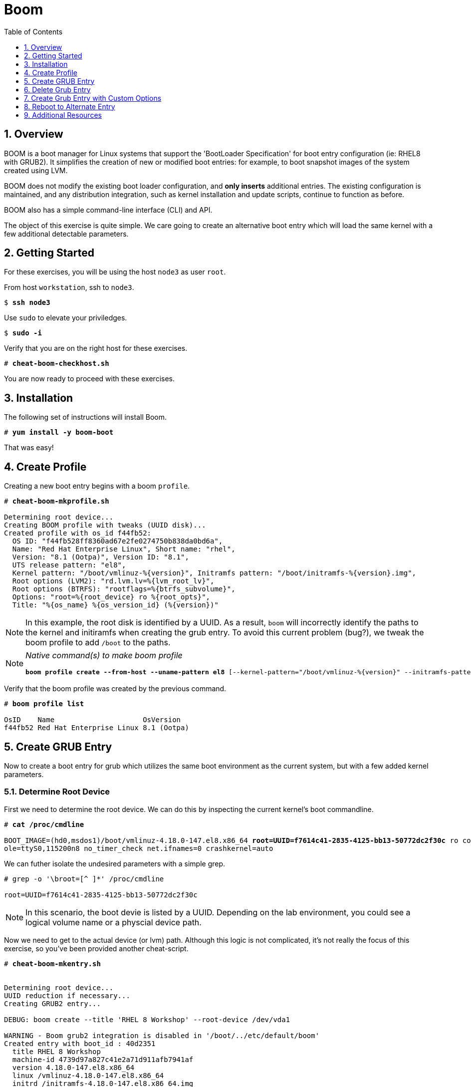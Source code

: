 :sectnums:
:sectnumlevels: 3
:markup-in-source: verbatim,attributes,quotes
ifdef::env-github[]
:tip-caption: :bulb:
:note-caption: :information_source:
:important-caption: :heavy_exclamation_mark:
:caution-caption: :fire:
:warning-caption: :warning:
endif::[]

:toc:
:toclevels: 1

= Boom

== Overview

BOOM is a boot manager for Linux systems that support the 'BootLoader Specification' for boot entry configuration (ie: RHEL8 with GRUB2). It simplifies the creation of new or modified boot entries: for example, to boot snapshot images of the system created using LVM.

BOOM does not modify the existing boot loader configuration, and *only inserts* additional entries. The existing configuration is maintained, and any distribution integration, such as kernel installation and update scripts, continue to function as before.

BOOM also has a simple command-line interface (CLI) and API.

The object of this exercise is quite simple.  We care going to create an alternative boot entry which 
will load the same kernel with a few additional detectable parameters.

== Getting Started

For these exercises, you will be using the host `node3` as user `root`.

From host `workstation`, ssh to `node3`.

[bash,options="nowrap",subs="{markup-in-source}"]
----
$ *ssh node3*
----

Use `sudo` to elevate your priviledges.

[bash,options="nowrap",subs="{markup-in-source}"]
----
$ *sudo -i*
----

Verify that you are on the right host for these exercises.

[bash,options="nowrap",subs="{markup-in-source}"]
----
# *cheat-boom-checkhost.sh*
----

You are now ready to proceed with these exercises.

== Installation

The following set of instructions will install Boom.

[bash,options="nowrap",subs="{markup-in-source}"]
----
# *yum install -y boom-boot*
----

That was easy!


== Create Profile

Creating a new boot entry begins with a boom `profile`.

[bash,options="nowrap",subs="{markup-in-source}"]
----
# *cheat-boom-mkprofile.sh*

Determining root device...
Creating BOOM profile with tweaks (UUID disk)...
Created profile with os_id f44fb52:
  OS ID: "f44fb528ff8360ad67e2fe0274750b838da0bd6a",
  Name: "Red Hat Enterprise Linux", Short name: "rhel",
  Version: "8.1 (Ootpa)", Version ID: "8.1",
  UTS release pattern: "el8",
  Kernel pattern: "/boot/vmlinuz-%{version}", Initramfs pattern: "/boot/initramfs-%{version}.img",
  Root options (LVM2): "rd.lvm.lv=%{lvm_root_lv}",
  Root options (BTRFS): "rootflags=%{btrfs_subvolume}",
  Options: "root=%{root_device} ro %{root_opts}",
  Title: "%{os_name} %{os_version_id} (%{version})"
----

NOTE: In this example, the root disk is identified by a UUID.  As a result, `boom` will incorrectly identify the paths to the kernel and initiramfs when creating the grub entry.  To avoid this current problem (bug?), we tweak the boom profile to add `/boot` to the paths.

[NOTE]
====
_Native command(s) to make boom profile_
[bash,options="nowrap",subs="{markup-in-source}"]
----
*boom profile create --from-host --uname-pattern el8* [--kernel-pattern="/boot/vmlinuz-%{version}" --initramfs-pattern="/boot/initramfs-%{version}.img"
----
====

Verify that the boom profile was created by the previous command.

[bash,options="nowrap",subs="{markup-in-source}"]
----
# *boom profile list*

OsID    Name                     OsVersion
f44fb52 Red Hat Enterprise Linux 8.1 (Ootpa)
----

== Create GRUB Entry

Now to create a boot entry for grub which utilizes the same boot environment as the current system, but with a few
added kernel parameters.

=== Determine Root Device

First we need to determine the root device.  We can do this by inspecting the current kernel's boot commandline.

[bash,options="nowrap",subs="{markup-in-source}"]
----
# *cat /proc/cmdline*

BOOT_IMAGE=(hd0,msdos1)/boot/vmlinuz-4.18.0-147.el8.x86_64 *root=UUID=f7614c41-2835-4125-bb13-50772dc2f30c* ro console=ttyS0 cons
ole=ttyS0,115200n8 no_timer_check net.ifnames=0 crashkernel=auto
----

We can futher isolate the undesired parameters with a simple grep.

[bash,options="nowrap"]
----
# grep -o '\broot=[^ ]*' /proc/cmdline

root=UUID=f7614c41-2835-4125-bb13-50772dc2f30c
----

NOTE: In this scenario, the boot devie is listed by a UUID.  Depending on the lab environment, you could see a logical volume name or a physcial device path.

Now we need to get to the actual device (or lvm) path.  Although this logic is not complicated, it's not really the focus of this exercise, so you've been provided another cheat-script.

[bash,options="nowrap",subs="{markup-in-source}"]
----
# *cheat-boom-mkentry.sh*


Determining root device...
UUID reduction if necessary...
Creating GRUB2 entry...

DEBUG: boom create --title 'RHEL 8 Workshop' --root-device /dev/vda1

WARNING - Boom grub2 integration is disabled in '/boot/../etc/default/boom'
Created entry with boot_id : 40d2351
  title RHEL 8 Workshop
  machine-id 4739d97a827c41e2a71d911afb7941af
  version 4.18.0-147.el8.x86_64
  linux /vmlinuz-4.18.0-147.el8.x86_64
  initrd /initramfs-4.18.0-147.el8.x86_64.img
  options root=/dev/vda1 ro
----

[NOTE]
====
_Native command(s) to make grub entry_
[bash,options="nowrap",subs="{markup-in-source}"]
----
# For LVM base root
*boom create --title "Alt Kernel Parms" --rootlv <VG>/<LV>*

# For block device base root
*boom create --title "Alt Kernel Parms" --root-device <ROOT-DEVICE>*
----
====

Take a look at currently configured boom-boot entries.

[bash,options="nowrap",subs="{markup-in-source}"]
----
# *boom entry list*

BootID  Version                  Name                     RootDevice
40d2351 4.18.0-147.el8.x86_64    Red Hat Enterprise Linux /dev/vda1
----

Show details about our boom-boot entry.

[bash,options="nowrap",subs="{markup-in-source}"]
----
# *boom entry show 40d2351*

Boot Entry (boot_id=40d2351)
  title Alt Kernel Parms
  machine-id 298b11e40a1e46a5a1ce834b845cc51b
  version 4.18.0-147.el8.x86_64
  linux /vmlinuz-4.18.0-147.el8.x86_64
  initrd /initramfs-4.18.0-147.el8.x86_64.img
  options root=/dev/vda1 ro
----

== Delete Grub Entry

[bash,options="nowrap",subs="{markup-in-source}"]
----
# *boom entry delete 40d2351*
----

== Create Grub Entry with Custom Options

[bash,options="nowrap",subs="{markup-in-source}"]
----
# *cheat-boom-mkentry-custom.sh*

Determining root device...
UUID reduction if necessary...
Creating GRUB2 entry...

DEBUG: boom create --title 'RHEL 8 Workshop' --root-device /dev/vda1 -a custom
_value=true

WARNING - Boom grub2 integration is disabled in '/boot/../etc/default/boom'
Created entry with boot_id a07736e:
  title RHEL 8 Workshop
  machine-id 4739d97a827c41e2a71d911afb7941af
  version 4.18.0-147.el8.x86_64
  linux /vmlinuz-4.18.0-147.el8.x86_64
  initrd /initramfs-4.18.0-147.el8.x86_64.img
  options root=/dev/vda1 ro custom_value=true
----

== Reboot to Alternate Entry

WARNING: If possible, bring up the virtual machine console for node3 before proceeding.  

Before reboot, there are 2 options to invoke the right loader at restart:
  . enter the GRUB menu and select at boot time
  . use grub-set-default to pre-select which one to load by default
  
We are going to opt for pre-select since it's easier to script.  Use the following cheat to inspect 
the currently configured GRUB menu options.

.[root@node3]#
[bash,options="nowrap",subs="{markup-in-source}"]
----
# *cheat-boom-grublist.sh*

     0  title="Red Hat Enterprise Linux (4.18.0-147.el8.x86_64) 8.1 (Ootpa)"
     1  title="Red Hat Enterprise Linux (0-rescue-84047b4cff36437eb8209baa78d1ef3c) 8.1 (Ootpa)"
     2  title="RHEL 8 Workshop"
----

Let us now inspect the GRUB configuration for `RHEL 8 Workshop`, which in this example is entry #2. 

[bash,options="nowrap",subs="{markup-in-source}"]
----
# *grubby --info=2*
index=2
kernel="/boot/vmlinuz-4.18.0-147.el8.x86_64"
args="ro custom_value=true"
root="/dev/vda1"
initrd="/boot/initramfs-4.18.0-147.el8.x86_64.img"
title="RHEL 8 Workshop"
id="44d81e936d7e445797933e8cbc199cea-b8f0549-4.18.0-147.el8.x86_64"
----

WARNING: *DO NOT PROCEED TO REBOOT* unless both `kernel=` and `initrd=` include the path `/boot/<filename>`.

We want to reboot to our "RHEL 8 Workshop", so again in this example the entry is #2.

[bash,options="nowrap",subs="{markup-in-source}"]
----
# *grub2-set-default 2*
----

Verify that the parameters stuck.  Notice that "saved_entry=0", that's what we want.

[bash,options="nowrap",subs="{markup-in-source}"]
----
# *grub2-editenv list*

saved_entry=0
kernelopts=root=/dev/mapper/rhel-root_snapshot ro crashkernel=auto resume=/dev/mapper/rhel-swap rd.lvm.lv=rhel/root rd.lvm.lv=rhel/swap rhgb quiet
boot_success=0
----

We will now reset our host and boot with the alternate kernel arguments.

[bash,options="nowrap",subs="{markup-in-source}"]
----
# *reboot*
----

=== Confirm Previous State of Host

Once the host is back online, ssh to back to `node3` and verify that the alternate kernel parameters are active.

[bash,options="nowrap",subs="{markup-in-source}"]
----
# *cat /proc/cmdline*

BOOT_IMAGE=(hd0,msdos1)/vmlinuz-4.18.0-147.el8.x86_64 root=/dev/vg_rhel/root ro rd.lvm.lv=vg_rhel/root *custom_value=true*
----

Confirm that the custom key-value is now part of the kernel boot options.

Wahoo! You are done.  If you have any questions, please ask.

== Additional Resources

  * link:https://github.com/bmr-cymru/boom[Boom project page] 
  * link:https://github.com/bmr-cymru/snapshot-boot-docs[Boot to snapshot documentation] 
  * link:https://systemd.io/BOOT_LOADER_SPECIFICATION[BootLoader Specification] 
  * link:https://www.sourceware.org/lvm2/[LVM2 resource page] 
  * link:http://sources.redhat.com/dm/[Device-mapper resource page] 

[discrete]
== End of Unit

////
Always end files with a blank line to avoid include problems.
////
